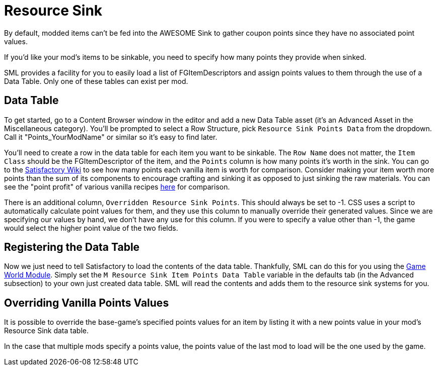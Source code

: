 = Resource Sink

By default, modded items can't be fed into the AWESOME Sink
to gather coupon points since they have no associated point values.

If you'd like your mod's items to be sinkable, you need to
specify how many points they provide when sinked.

SML provides a facility for you to easily load a list of FGItemDescriptors
and assign points values to them through the use of a Data Table. Only
one of these tables can exist per mod.

== Data Table

To get started, go to a Content Browser window in the editor and add a new Data Table asset (it's an Advanced Asset in the Miscellaneous category). You'll be prompted to select a Row Structure, pick `Resource Sink Points Data` from the dropdown.
Call it "Points_YourModName" or similar so it's easy to find later.

You'll need to create a row in the data table for each item you
want to be sinkable. The `Row Name` does not matter, the `Item Class` should be 
the FGItemDescriptor of the item, and the `Points` column is how many points it's worth
in the sink. You can go to the https://satisfactory.gamepedia.com/AWESOME_Sink#Points_generated_per_item[Satisfactory Wiki] to see how many
points each vanilla item is worth for comparison. Consider making your item worth more
points than the sum of its components to encourage crafting and sinking
it as opposed to just sinking the raw materials. You can see the "point profit"
of various vanilla recipes https://satisfactory.gamepedia.com/AWESOME_Sink#Recipe_point_improvement_ratios[here] for comparison.

There is an additional column, `Overridden Resource Sink Points`. This should always
be set to -1. CSS uses a script to automatically calculate point values for them,
and they use this column to manually override their generated values. Since we
are specifying our values by hand, we don't have any use for this column.
If you were to specify a value other than -1, the game would select the higher
point value of the two fields.

== Registering the Data Table

Now we just need to tell Satisfactory to load the contents of the data table.
Thankfully, SML can do this for you using the xref:Development/ModLoader/ModModules.adoc#_game_world_module_ugameworldmodule[Game World Module].
Simply set the `M Resource Sink Item Points Data Table` variable in the defaults tab
(in the Advanced subsection) to your own just created data table.
SML will read the contents and adds them to the resource sink systems for you.

== Overriding Vanilla Points Values

It is possible to override the base-game's specified points values for an item by listing it with a new points value in your mod's Resource Sink data table.

In the case that multiple mods specify a points value, the points value of the last mod to load will be the one used by the game.
